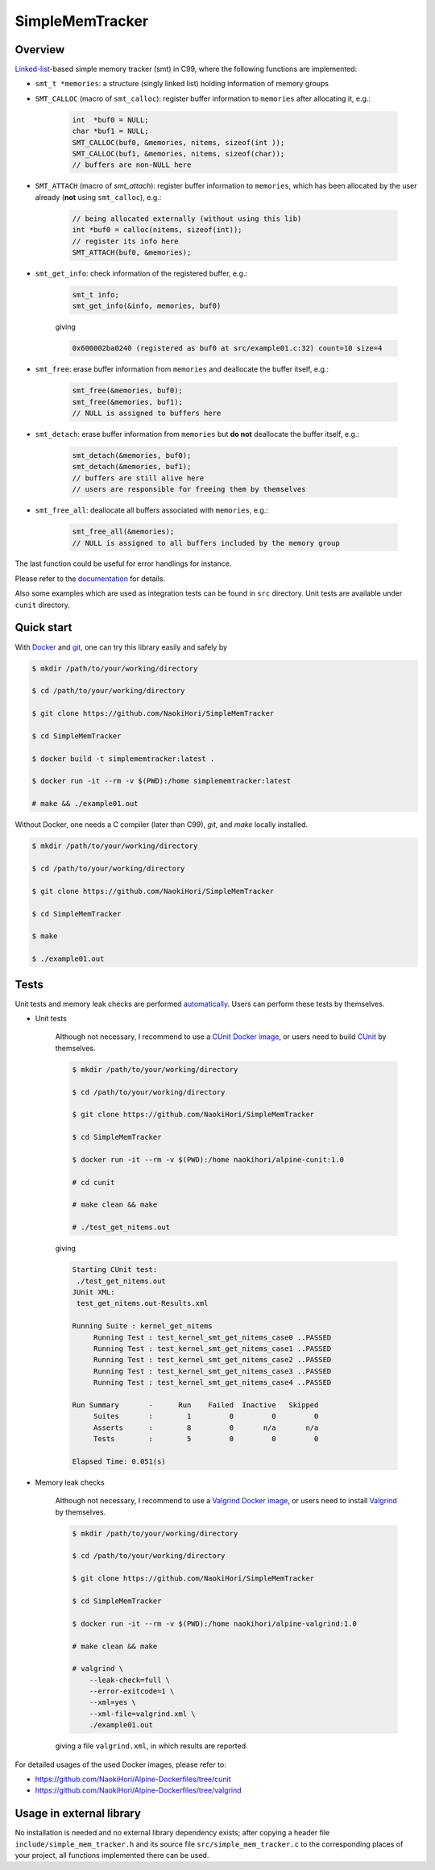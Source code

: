 ################
SimpleMemTracker
################

|License|_

|WorkflowStatus|_ |DocDeployment|_

|UnitTest|_ |IntegrationTest|_

|LastCommit|_

.. |License| image:: https://img.shields.io/github/license/NaokiHori/SimpleMemTracker
.. _License: https://opensource.org/licenses/MIT

.. |WorkflowStatus| image:: https://github.com/NaokiHori/SimpleMemTracker/actions/workflows/ci.yml/badge.svg?branch=master
.. _WorkflowStatus: https://github.com/NaokiHori/SimpleMemTracker/actions/workflows/ci.yml
.. |DocDeployment| image:: https://github.com/NaokiHori/SimpleMemTracker/actions/workflows/documentation.yml/badge.svg
.. _DocDeployment: https://naokihori.github.io/SimpleMemTracker/

.. |UnitTest| image:: https://github.com/NaokiHori/SimpleMemTracker/blob/artifacts/.github/workflows/artifacts/badge_cunit.svg
.. _UnitTest: https://github.com/NaokiHori/Alpine-Dockerfiles/tree/cunit
.. |IntegrationTest| image:: https://github.com/NaokiHori/SimpleMemTracker/blob/artifacts/.github/workflows/artifacts/badge_valgrind.svg
.. _IntegrationTest: https://github.com/NaokiHori/Alpine-Dockerfiles/tree/valgrind

.. |LastCommit| image:: https://img.shields.io/github/last-commit/NaokiHori/SimpleMemTracker/master
.. _LastCommit: https://github.com/NaokiHori/SimpleMemTracker/commits/master

********
Overview
********

`Linked-list <https://github.com/NaokiHori/SimpleLinkedList>`_-based simple memory tracker (smt) in C99, where the following functions are implemented:

* ``smt_t *memories``: a structure (singly linked list) holding information of memory groups

* ``SMT_CALLOC`` (macro of ``smt_calloc``): register buffer information to ``memories`` after allocating it, e.g.:

   .. code-block:: c

      int  *buf0 = NULL;
      char *buf1 = NULL;
      SMT_CALLOC(buf0, &memories, nitems, sizeof(int ));
      SMT_CALLOC(buf1, &memories, nitems, sizeof(char));
      // buffers are non-NULL here

* ``SMT_ATTACH`` (macro of `smt_attach`): register buffer information to ``memories``, which has been allocated by the user already (**not** using ``smt_calloc``), e.g.:

   .. code-block:: c

      // being allocated externally (without using this lib)
      int *buf0 = calloc(nitems, sizeof(int));
      // register its info here
      SMT_ATTACH(buf0, &memories);

* ``smt_get_info``: check information of the registered buffer, e.g.:

   .. code-block:: c

      smt_t info;
      smt_get_info(&info, memories, buf0)

   giving

   .. code-block:: text

      0x600002ba0240 (registered as buf0 at src/example01.c:32) count=10 size=4

* ``smt_free``: erase buffer information from ``memories`` and deallocate the buffer itself, e.g.:

   .. code-block:: c

      smt_free(&memories, buf0);
      smt_free(&memories, buf1);
      // NULL is assigned to buffers here

* ``smt_detach``: erase buffer information from ``memories`` but **do not** deallocate the buffer itself, e.g.:

   .. code-block:: c

      smt_detach(&memories, buf0);
      smt_detach(&memories, buf1);
      // buffers are still alive here
      // users are responsible for freeing them by themselves

* ``smt_free_all``: deallocate all buffers associated with ``memories``, e.g.:

   .. code-block:: c

      smt_free_all(&memories);
      // NULL is assigned to all buffers included by the memory group

The last function could be useful for error handlings for instance.

Please refer to the `documentation <https://naokihori.github.io/SimpleMemTracker/>`_ for details.

Also some examples which are used as integration tests can be found in ``src`` directory.
Unit tests are available under ``cunit`` directory.

***********
Quick start
***********

With `Docker <https://www.docker.com>`_ and `git <https://git-scm.com>`_, one can try this library easily and safely by

.. code-block:: console

   $ mkdir /path/to/your/working/directory

   $ cd /path/to/your/working/directory

   $ git clone https://github.com/NaokiHori/SimpleMemTracker

   $ cd SimpleMemTracker

   $ docker build -t simplememtracker:latest .

   $ docker run -it --rm -v $(PWD):/home simplememtracker:latest

   # make && ./example01.out

Without Docker, one needs a C compiler (later than C99), `git`, and `make` locally installed.

.. code-block:: console

   $ mkdir /path/to/your/working/directory

   $ cd /path/to/your/working/directory

   $ git clone https://github.com/NaokiHori/SimpleMemTracker

   $ cd SimpleMemTracker

   $ make

   $ ./example01.out

*****
Tests
*****

Unit tests and memory leak checks are performed `automatically <https://github.com/NaokiHori/SimpleMemTracker/blob/master/.github/workflows/ci.yml>`_.
Users can perform these tests by themselves.

* Unit tests

   Although not necessary, I recommend to use a `CUnit Docker image <https://hub.docker.com/r/naokihori/alpine-cunit>`_, or users need to build `CUnit <http://cunit.sourceforge.net>`_ by themselves.

   .. code-block:: console

      $ mkdir /path/to/your/working/directory

      $ cd /path/to/your/working/directory

      $ git clone https://github.com/NaokiHori/SimpleMemTracker

      $ cd SimpleMemTracker

      $ docker run -it --rm -v $(PWD):/home naokihori/alpine-cunit:1.0

      # cd cunit

      # make clean && make

      # ./test_get_nitems.out

   giving

   .. code-block:: text

      Starting CUnit test:
       ./test_get_nitems.out
      JUnit XML:
       test_get_nitems.out-Results.xml

      Running Suite : kernel_get_nitems
           Running Test : test_kernel_smt_get_nitems_case0 ..PASSED
           Running Test : test_kernel_smt_get_nitems_case1 ..PASSED
           Running Test : test_kernel_smt_get_nitems_case2 ..PASSED
           Running Test : test_kernel_smt_get_nitems_case3 ..PASSED
           Running Test : test_kernel_smt_get_nitems_case4 ..PASSED

      Run Summary       -      Run    Failed  Inactive   Skipped
           Suites       :        1         0         0         0
           Asserts      :        8         0       n/a       n/a
           Tests        :        5         0         0         0

      Elapsed Time: 0.051(s)

* Memory leak checks

   Although not necessary, I recommend to use a `Valgrind Docker image <https://hub.docker.com/r/naokihori/alpine-valgrind>`_, or users need to install `Valgrind <https://valgrind.org>`_ by themselves.

   .. code-block:: console

      $ mkdir /path/to/your/working/directory

      $ cd /path/to/your/working/directory

      $ git clone https://github.com/NaokiHori/SimpleMemTracker

      $ cd SimpleMemTracker

      $ docker run -it --rm -v $(PWD):/home naokihori/alpine-valgrind:1.0

      # make clean && make

      # valgrind \
          --leak-check=full \
          --error-exitcode=1 \
          --xml=yes \
          --xml-file=valgrind.xml \
          ./example01.out

   giving a file ``valgrind.xml``, in which results are reported.

For detailed usages of the used Docker images, please refer to:

* https://github.com/NaokiHori/Alpine-Dockerfiles/tree/cunit

* https://github.com/NaokiHori/Alpine-Dockerfiles/tree/valgrind

*************************
Usage in external library
*************************

No installation is needed and no external library dependency exists; after copying a header file ``include/simple_mem_tracker.h`` and its source file ``src/simple_mem_tracker.c`` to the corresponding places of your project, all functions implemented there can be used.

